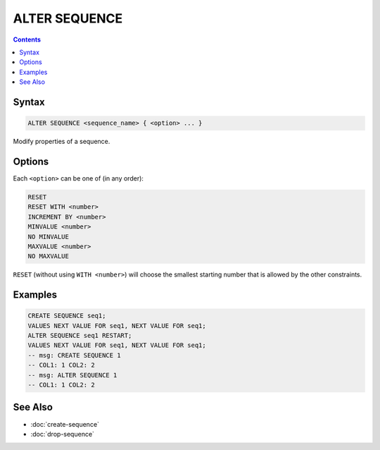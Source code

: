 ALTER SEQUENCE
==============

.. contents::

Syntax
------

.. code-block:: text

  ALTER SEQUENCE <sequence_name> { <option> ... }

Modify properties of a sequence.

Options
-------

Each ``<option>`` can be one of (in any order):

.. code-block:: text

   RESET
   RESET WITH <number>
   INCREMENT BY <number>
   MINVALUE <number>
   NO MINVALUE
   MAXVALUE <number>
   NO MAXVALUE

``RESET`` (without using ``WITH <number>``) will choose the smallest starting
number that is allowed by the other constraints.

Examples
--------

.. code-block:: sql

   CREATE SEQUENCE seq1;
   VALUES NEXT VALUE FOR seq1, NEXT VALUE FOR seq1;
   ALTER SEQUENCE seq1 RESTART;
   VALUES NEXT VALUE FOR seq1, NEXT VALUE FOR seq1;
   -- msg: CREATE SEQUENCE 1
   -- COL1: 1 COL2: 2
   -- msg: ALTER SEQUENCE 1
   -- COL1: 1 COL2: 2

See Also
--------

- :doc:`create-sequence`
- :doc:`drop-sequence`
